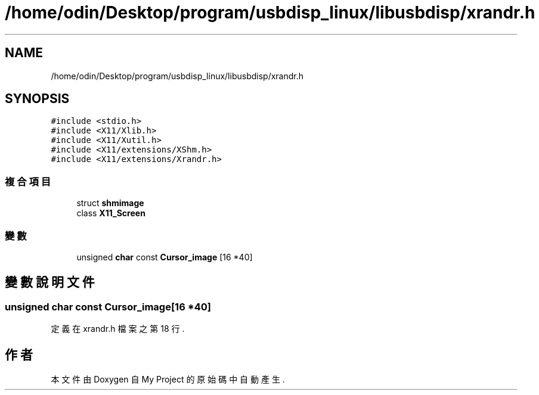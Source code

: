 .TH "/home/odin/Desktop/program/usbdisp_linux/libusbdisp/xrandr.h" 3 "2024年11月2日 星期六" "My Project" \" -*- nroff -*-
.ad l
.nh
.SH NAME
/home/odin/Desktop/program/usbdisp_linux/libusbdisp/xrandr.h
.SH SYNOPSIS
.br
.PP
\fC#include <stdio\&.h>\fP
.br
\fC#include <X11/Xlib\&.h>\fP
.br
\fC#include <X11/Xutil\&.h>\fP
.br
\fC#include <X11/extensions/XShm\&.h>\fP
.br
\fC#include <X11/extensions/Xrandr\&.h>\fP
.br

.SS "複合項目"

.in +1c
.ti -1c
.RI "struct \fBshmimage\fP"
.br
.ti -1c
.RI "class \fBX11_Screen\fP"
.br
.in -1c
.SS "變數"

.in +1c
.ti -1c
.RI "unsigned \fBchar\fP const \fBCursor_image\fP [16 *40]"
.br
.in -1c
.SH "變數說明文件"
.PP 
.SS "unsigned \fBchar\fP const Cursor_image[16 *40]"

.PP
定義在 xrandr\&.h 檔案之第 18 行\&.
.SH "作者"
.PP 
本文件由Doxygen 自 My Project 的原始碼中自動產生\&.
